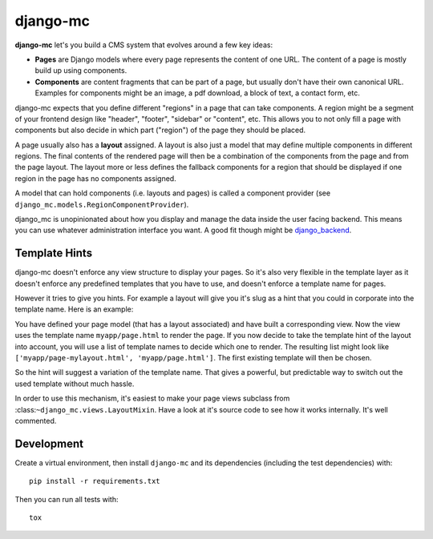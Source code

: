 django-mc
=========

|pypi-badge| |build-status|

.. |build-status| image:: https://travis-ci.org/team23/django_mc.svg
    :target: https://travis-ci.org/team23/django_mc

.. |pypi-badge| image:: https://img.shields.io/pypi/v/django-mc.svg
    :target: https://pypi.python.org/pypi/django-mc

**django-mc** let's you build a CMS system that evolves around a few key ideas:

- **Pages** are Django models where every page represents the content of one
  URL. The content of a page is mostly build up using components.
- **Components** are content fragments that can be part of a page, but usually
  don't have their own canonical URL. Examples for components might be an
  image, a pdf download, a block of text, a contact form, etc.

django-mc expects that you define different "regions" in a page that can take
components. A region might be a segment of your frontend design like "header",
"footer", "sidebar" or "content", etc. This allows you to not only fill a page
with components but also decide in which part ("region") of the page they
should be placed.

A page usually also has a **layout** assigned. A layout is also just a model
that may define multiple components in different regions. The final contents of
the rendered page will then be a combination of the components from the page
and from the page layout. The layout more or less defines the fallback
components for a region that should be displayed if one region in the page has
no components assigned.

A model that can hold components (i.e. layouts and pages) is called a
component provider (see ``django_mc.models.RegionComponentProvider``).

django_mc is unopinionated about how you display and manage the data inside the
user facing backend. This means you can use whatever administration interface
you want. A good fit though might be `django_backend`_.

.. _django_backend: https://github.com/team23/django_backend

Template Hints
--------------

django-mc doesn't enforce any view structure to display your pages. So it's
also very flexible in the template layer as it doesn't enforce any predefined
templates that you have to use, and doesn't enforce a template name for pages.

However it tries to give you hints. For example a layout will give you it's
slug as a hint that you could in corporate into the template name. Here is an
example:

You have defined your page model (that has a layout associated) and have built
a corresponding view. Now the view uses the template name
``myapp/page.html`` to render the page. If you now decide to take the template
hint of the layout into account, you will use a list of template names to
decide which one to render. The resulting list might look like
``['myapp/page-mylayout.html', 'myapp/page.html']``. The first existing
template will then be chosen.

So the hint will suggest a variation of the template name. That gives a
powerful, but predictable way to switch out the used template without much
hassle.

In order to use this mechanism, it's easiest to make your page views subclass
from :class:``~django_mc.views.LayoutMixin``. Have a look at it's source code
to see how it works internally. It's well commented.

Development
-----------

Create a virtual environment, then install ``django-mc`` and its dependencies
(including the test dependencies) with::

    pip install -r requirements.txt

Then you can run all tests with::

    tox
